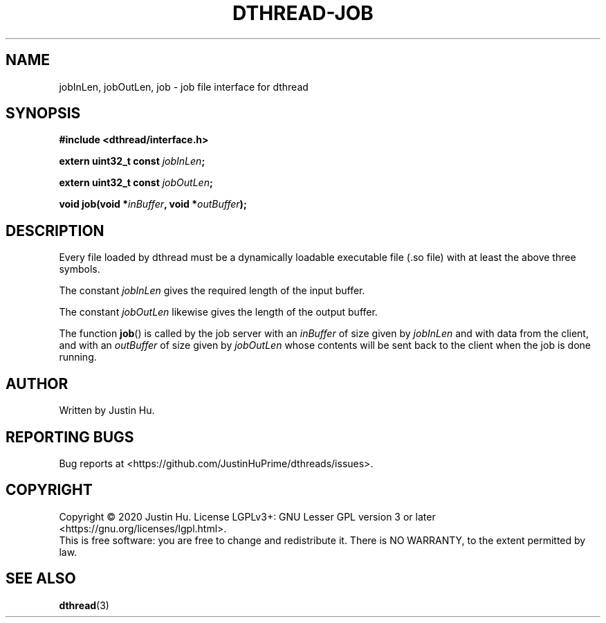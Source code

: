 .\" Copyright 2020 Justin Hu
.\"
.\" SPDX-License-Identifier: LGPL-3.0-or-later

.TH DTHREAD\-JOB 3 "October 2020" "0.1.0" "Linux Programmer's Manual"
.SH NAME
jobInLen,
jobOutLen,
job \- job file interface for dthread

.SH SYNOPSIS
.NF
.B #include <dthread/interface.h>
.PP
.BI "extern uint32_t const " jobInLen ;
.PP
.BI "extern uint32_t const " jobOutLen ;
.PP
.BI "void job(void *" inBuffer ", void *" outBuffer );

.SH DESCRIPTION
Every file loaded by dthread must be a dynamically loadable executable file
(.so file) with at least the above three symbols.
.PP
The constant
.IR jobInLen
gives the required length of the input buffer.
.PP
The constant
.IR jobOutLen
likewise gives the length of the output buffer.
.PP
The function
.BR job ()
is called by the job server with an
.IR inBuffer
of size given by
.IR jobInLen
and with data from the client, and with an
.IR outBuffer
of size given by
.IR jobOutLen
whose contents will be sent back to the client when the job is done running.

.SH AUTHOR
Written by Justin Hu.

.SH REPORTING BUGS
Bug reports at <https://github.com/JustinHuPrime/dthreads/issues>.

.SH COPYRIGHT
Copyright \(co 2020 Justin Hu.
License LGPLv3+: GNU Lesser GPL version 3 or later
<https://gnu.org/licenses/lgpl.html>.
.br
This is free software: you are free to change and redistribute it.
There is NO WARRANTY, to the extent permitted by law.

.SH SEE ALSO
.BR dthread (3)